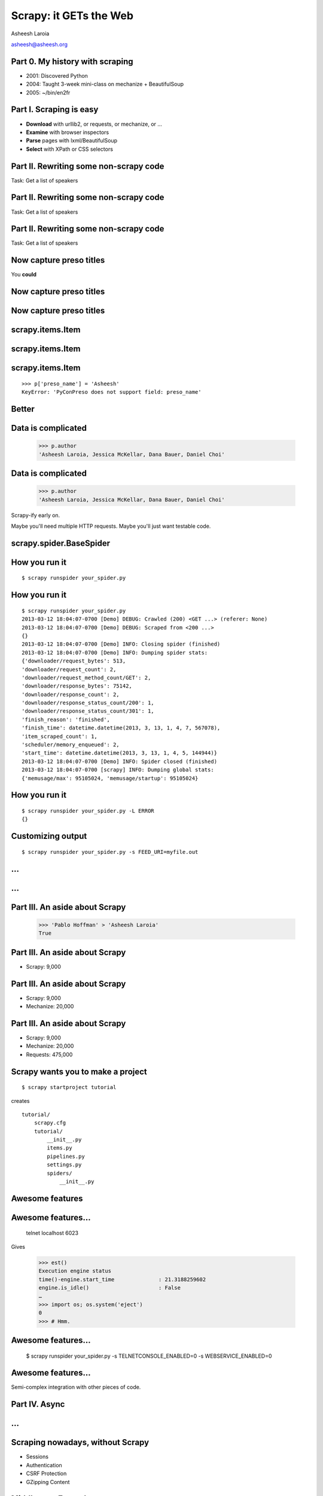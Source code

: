 .. slideconf::
   :theme: single-level

=======================
Scrapy: it GETs the Web
=======================

Asheesh Laroia

asheesh@asheesh.org

Part 0. My history with scraping
======================

* 2001: Discovered Python

* 2004: Taught 3-week mini-class on mechanize + BeautifulSoup

* 2005: ~/bin/en2fr

Part I. Scraping is easy
========================

* **Download** with urllib2, or requests, or mechanize, or ...

* **Examine** with browser inspectors

* **Parse** pages with lxml/BeautifulSoup

* **Select** with XPath or CSS selectors

Part II. Rewriting some non-scrapy code
================

Task: Get a list of speakers

Part II. Rewriting some non-scrapy code
================

Task: Get a list of speakers

.. testcode::

   SCHED_PAGE='https://us.pycon.org/2013/schedule/'

Part II. Rewriting some non-scrapy code
================

Task: Get a list of speakers

.. testcode::

   SCHED_PAGE='https://us.pycon.org/2013/schedule/'

   import requests
   import lxml.html

   data = requests.get(SCHED_PAGE)
   parsed = lxml.html.fromstring(data.content)
   print [x.text_content()
          for x in parsed.cssselect('span.speaker')]

Now capture preso titles
======================================

You **could**

.. testcode::

   def store_datum(author, preso_title):
       pass # actual logic here...

Now capture preso titles
========================

.. testcode::

   def store_datum(author, preso_title):
       pass # actual logic here...

   def main():
       data = requests.get(SCHED_PAGE)
       parsed = lxml.html.fromstring(data.response)
       for speaker_span in parsed.cssselect('span.speaker'):
           text = speaker_span.text_content()
           store_datum(author, preso_title)


Now capture preso titles
========================

.. testcode::

   def store_datum(author, preso_title):
       pass # actual logic here...

   def main():
       data = requests.get(SCHED_PAGE)
       parsed = lxml.html.fromstring(data.response)
       for speaker_span in parsed.cssselect('span.speaker'):
           text = speaker_span.text_content()
           store_datum(author, preso_title)


.. figure:: /_static/failure3.jpg
   :class: fill

scrapy.items.Item
=================

.. testcode::

    class PyConPreso(scrapy.item.Item):
        author = Field()
        preso = Field()

scrapy.items.Item
=================

.. testcode::

    class PyConPreso(scrapy.item.Item):
        author = Field()
        preso = Field()

.. testcode::

    # Similar to...
    {'author': None,
     'preso':  None}

scrapy.items.Item
=================

.. testcode::

    class PyConPreso(scrapy.item.Item):
        author = Field()
        preso = Field()

.. testcode::

    # Similar to...
    {'author': None,
     'preso':  None}

::

   >>> p['preso_name'] = 'Asheesh'
   KeyError: 'PyConPreso does not support field: preso_name'


Better
======

.. testcode::

   def store_datum(author, preso_title):
       pass # actual logic here...

   def get_data():
       # ...
       for speaker_span in parsed.cssselect('span.speaker'):
           preso = None # FIXME
           text = speaker_span.text_content()
	   item = PyConPreso(
               author=text.strip(),
	       preso=store_datum(author, preso_title))
           out_data.append(item)
       return out_data

Data is complicated
===================

   >>> p.author
   'Asheesh Laroia, Jessica McKellar, Dana Bauer, Daniel Choi'

Data is complicated
===================

   >>> p.author
   'Asheesh Laroia, Jessica McKellar, Dana Bauer, Daniel Choi'

Scrapy-ify early on.

Maybe you'll need multiple HTTP requests. Maybe you'll just want
testable code.

scrapy.spider.BaseSpider
========================

.. testcode::

    import lxml.html
    START_URL = '...'

    class PyConSiteSpider(BaseSpider):
        start_urls = [START_URL]

        def parse(self, response):
            parsed = lxml.html.fromstring(
                              response.body_as_unicode)
            slots = parsed.cssselect('span.speaker')
            for speaker in speakers:
                author = None # placeholder
                preso = None  # placeholder
                yield PyConPreso(
		        author=author, preso=preso)

How you run it
==============

::

    $ scrapy runspider your_spider.py


How you run it
==============

::

    $ scrapy runspider your_spider.py
    2013-03-12 18:04:07-0700 [Demo] DEBUG: Crawled (200) <GET ...> (referer: None)
    2013-03-12 18:04:07-0700 [Demo] DEBUG: Scraped from <200 ...>
    {}
    2013-03-12 18:04:07-0700 [Demo] INFO: Closing spider (finished)
    2013-03-12 18:04:07-0700 [Demo] INFO: Dumping spider stats:
    {'downloader/request_bytes': 513,
    'downloader/request_count': 2,
    'downloader/request_method_count/GET': 2,
    'downloader/response_bytes': 75142,
    'downloader/response_count': 2,
    'downloader/response_status_count/200': 1,
    'downloader/response_status_count/301': 1,
    'finish_reason': 'finished',
    'finish_time': datetime.datetime(2013, 3, 13, 1, 4, 7, 567078),
    'item_scraped_count': 1,
    'scheduler/memory_enqueued': 2,
    'start_time': datetime.datetime(2013, 3, 13, 1, 4, 5, 144944)}
    2013-03-12 18:04:07-0700 [Demo] INFO: Spider closed (finished)
    2013-03-12 18:04:07-0700 [scrapy] INFO: Dumping global stats:
    {'memusage/max': 95105024, 'memusage/startup': 95105024}

How you run it
==============

::

    $ scrapy runspider your_spider.py -L ERROR
    {}

Customizing output
==================

::

    $ scrapy runspider your_spider.py -s FEED_URI=myfile.out

...
===

.. figure:: /_static/scrapy-diagram-1.png
   :class: fill


...
===

.. figure:: /_static/scrapy-diagram-2.png
   :class: fill

Part III. An aside about Scrapy
===============================

   >>> 'Pablo Hoffman' > 'Asheesh Laroia'
   True

Part III. An aside about Scrapy
===============================

* Scrapy: 9,000

Part III. An aside about Scrapy
===============================

* Scrapy: 9,000

* Mechanize: 20,000

Part III. An aside about Scrapy
===============================

* Scrapy: 9,000

* Mechanize: 20,000

* Requests: 475,000

Scrapy wants you to make a project
==================================

::

  $ scrapy startproject tutorial

creates

::

  tutorial/
      scrapy.cfg
      tutorial/
          __init__.py
          items.py
          pipelines.py
          settings.py
          spiders/
              __init__.py

Awesome features
================

.. figure:: /_static/cloud.png
   :class: fill

Awesome features...
================

    telnet localhost 6023

Gives

    >>> est()
    Execution engine status
    time()-engine.start_time              : 21.3188259602
    engine.is_idle()                      : False
    …
    >>> import os; os.system('eject')
    0
    >>> # Hmm.

Awesome features...
===================

  $ scrapy runspider your_spider.py -s TELNETCONSOLE_ENABLED=0 -s WEBSERVICE_ENABLED=0

Awesome features...
===================

Semi-complex integration with other pieces of code.

Part IV. Async
==============

.. figure:: /_static/asink.jpg
   :class: fill

...
===

.. figure:: /_static/scrapy-diagram-2.png
   :class: fill


Scraping nowadays, without Scrapy
=================================

* Sessions
* Authentication
* CSRF Protection
* GZipping Content

Middleware Example
==================

.. testcode::

   class LocaleMiddleware(object):

       def process_request(self, request):

           if 'locale' in request.cookies:
               request.locale = request.cookies.locale
           else:
               request.locale = None

       def process_response(self, request, response):

           if getattr(request, 'locale', False):
               response.cookies['locale'] = request.locale


Request Middleware
==================

* On ingress, middleware is executed in order
* Request middleware returns ``None`` to continue processing
* Returning an ``HttpResponse`` short circuits additional middleware

Response Middleware
===================

* On egress, middleware is executed in reverse order
* Response middleware is executed *even if corresponding request
  middleware not executed*

Writing Your Own
================

* Simple Python Classes
* Can implement all or part of the interface
* Middleware is long-lived
* The place for storing request-specific information is cunningly
  named ``request``

WSGI Middleware
===============

* WSGI_ also defines a middleware interface
* The two have similar functions, but are **not** the same

.. _WSGI: http://wsgi.org
